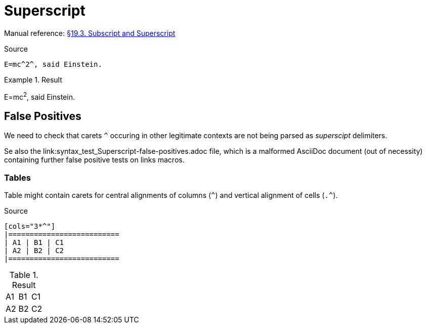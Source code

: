 // SYNTAX TEST "Packages/Asciidoctor/Syntaxes/Asciidoctor.sublime-syntax"
= Superscript

Manual reference:
https://asciidoctor.org/docs/user-manual/#subscript-and-superscript[§19.3. Subscript and Superscript]

.Source
[source,asciidoc]
E=mc^2^, said Einstein.

.Result
============================
E=mc^2^, said Einstein.
//  ^^^  meta.superscriptinner.asciidoc
//   ^   string.other.superscript.asciidoc
//  ^    punctuation.definition.string.superscript.begin.asciidoc
//    ^  punctuation.definition.string.superscript.end.asciidoc
============================


== False Positives

We need to check that carets `^` occuring in other legitimate contexts are not being parsed as _superscipt_ delimiters.

Se also the link:syntax_test_Superscript-false-positives.adoc file, which is a malformed AsciiDoc document (out of necessity) containing further false positive tests on links macros.

=== Tables

Table might contain carets for central alignments of columns (`^`) and vertical alignment of cells (`.^`).

.Source
[source,asciidoc]
-----------------
[cols="3*^"]
|==========================
| A1 | B1 | C1
| A2 | B2 | C2
|==========================
-----------------

.Result
[cols="3*^"]
//       ^ - punctuation.definition.string.superscript
|==========================
| A1 | B1 | C1
| A2 | B2 | C2
|==========================


// EOF //
